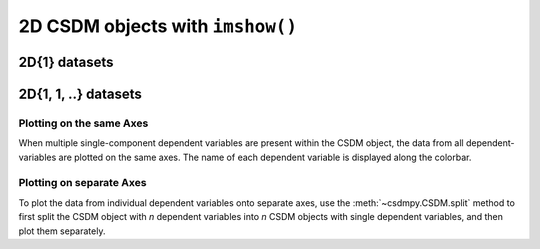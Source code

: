 
2D CSDM objects with ``imshow()``
---------------------------------

2D{1} datasets
''''''''''''''

.. plot:: ../pyplot/twoD_plot.py
   :include-source:


2D{1, 1, ..} datasets
'''''''''''''''''''''

Plotting on the same Axes
"""""""""""""""""""""""""

When multiple single-component dependent variables are present within the CSDM object,
the data from all dependent-variables are plotted on the same axes. The name of each
dependent variable is displayed along the colorbar.

.. plot:: ../pyplot/twoD111_plot.py
   :include-source:

Plotting on separate Axes
"""""""""""""""""""""""""

To plot the data from individual dependent variables onto separate axes, use the
:meth:`~csdmpy.CSDM.split` method to first split the CSDM object with `n` dependent
variables into `n` CSDM objects with single dependent variables, and then plot them
separately.
